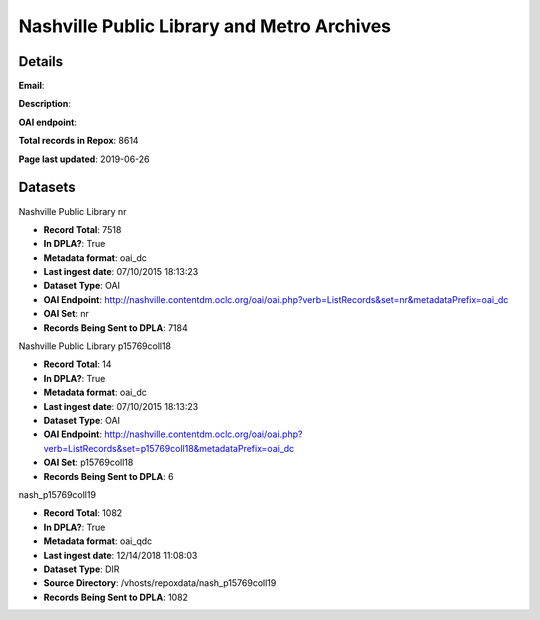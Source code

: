 Nashville Public Library and Metro Archives
===========================================

Details
-------


**Email**: 

**Description**: 

**OAI endpoint**: 

**Total records in Repox**: 8614

**Page last updated**: 2019-06-26

Datasets
--------

Nashville Public Library nr

* **Record Total**: 7518
* **In DPLA?**: True
* **Metadata format**: oai_dc
* **Last ingest date**: 07/10/2015 18:13:23
* **Dataset Type**: OAI
* **OAI Endpoint**: http://nashville.contentdm.oclc.org/oai/oai.php?verb=ListRecords&set=nr&metadataPrefix=oai_dc
* **OAI Set**: nr
* **Records Being Sent to DPLA**: 7184



Nashville Public Library p15769coll18

* **Record Total**: 14
* **In DPLA?**: True
* **Metadata format**: oai_dc
* **Last ingest date**: 07/10/2015 18:13:23
* **Dataset Type**: OAI
* **OAI Endpoint**: http://nashville.contentdm.oclc.org/oai/oai.php?verb=ListRecords&set=p15769coll18&metadataPrefix=oai_dc
* **OAI Set**: p15769coll18
* **Records Being Sent to DPLA**: 6



nash_p15769coll19

* **Record Total**: 1082
* **In DPLA?**: True
* **Metadata format**: oai_qdc
* **Last ingest date**: 12/14/2018 11:08:03
* **Dataset Type**: DIR
* **Source Directory**: /vhosts/repoxdata/nash_p15769coll19
* **Records Being Sent to DPLA**: 1082



